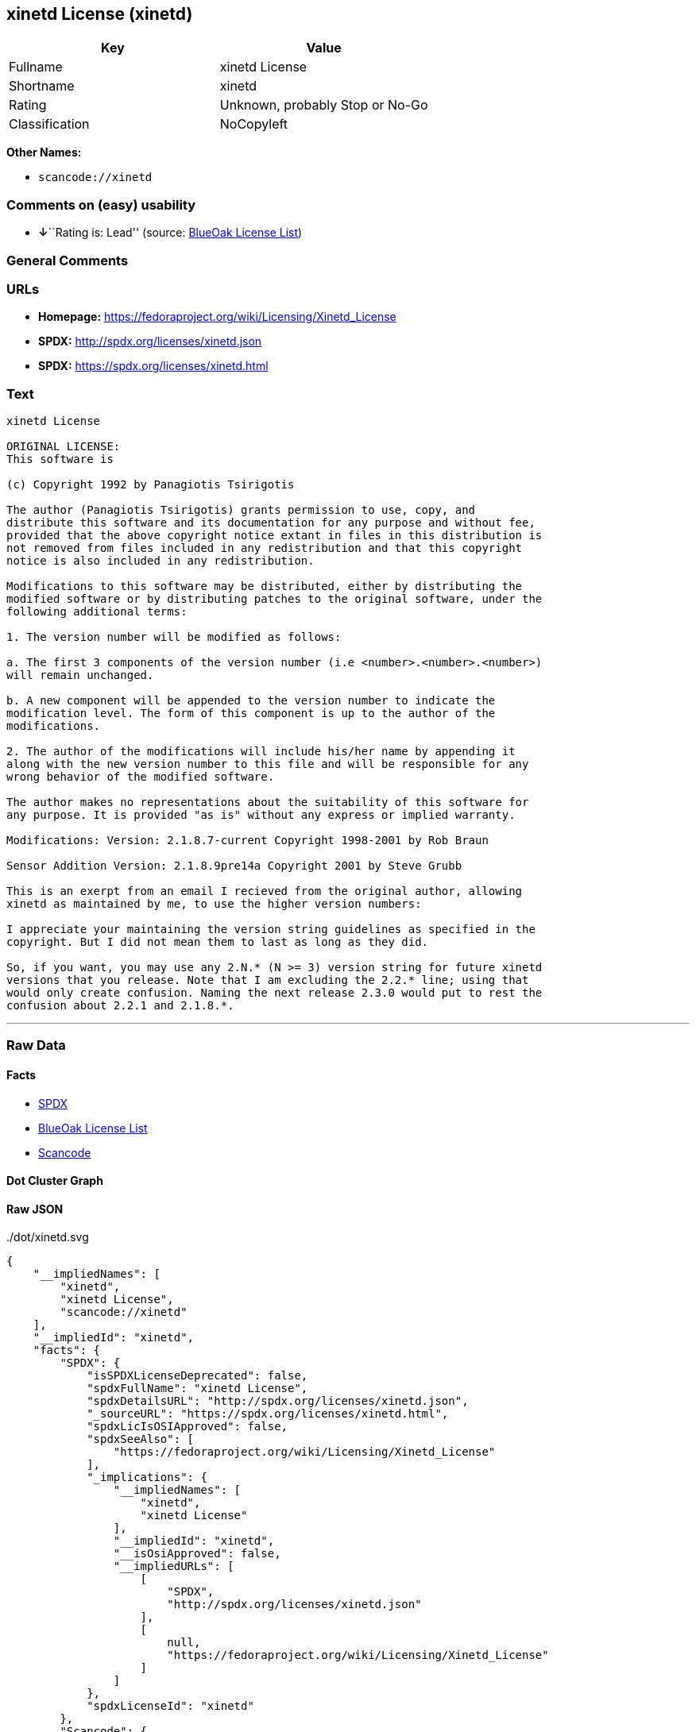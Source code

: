 == xinetd License (xinetd)

[cols=",",options="header",]
|===
|Key |Value
|Fullname |xinetd License
|Shortname |xinetd
|Rating |Unknown, probably Stop or No-Go
|Classification |NoCopyleft
|===

*Other Names:*

* `+scancode://xinetd+`

=== Comments on (easy) usability

* **↓**``Rating is: Lead'' (source:
https://blueoakcouncil.org/list[BlueOak License List])

=== General Comments

=== URLs

* *Homepage:* https://fedoraproject.org/wiki/Licensing/Xinetd_License
* *SPDX:* http://spdx.org/licenses/xinetd.json
* *SPDX:* https://spdx.org/licenses/xinetd.html

=== Text

....
xinetd License

ORIGINAL LICENSE:
This software is

(c) Copyright 1992 by Panagiotis Tsirigotis

The author (Panagiotis Tsirigotis) grants permission to use, copy, and
distribute this software and its documentation for any purpose and without fee,
provided that the above copyright notice extant in files in this distribution is
not removed from files included in any redistribution and that this copyright
notice is also included in any redistribution.

Modifications to this software may be distributed, either by distributing the
modified software or by distributing patches to the original software, under the
following additional terms:

1. The version number will be modified as follows:

a. The first 3 components of the version number (i.e <number>.<number>.<number>)
will remain unchanged.

b. A new component will be appended to the version number to indicate the
modification level. The form of this component is up to the author of the
modifications.

2. The author of the modifications will include his/her name by appending it
along with the new version number to this file and will be responsible for any
wrong behavior of the modified software.

The author makes no representations about the suitability of this software for
any purpose. It is provided "as is" without any express or implied warranty.

Modifications: Version: 2.1.8.7-current Copyright 1998-2001 by Rob Braun

Sensor Addition Version: 2.1.8.9pre14a Copyright 2001 by Steve Grubb

This is an exerpt from an email I recieved from the original author, allowing
xinetd as maintained by me, to use the higher version numbers:

I appreciate your maintaining the version string guidelines as specified in the
copyright. But I did not mean them to last as long as they did.

So, if you want, you may use any 2.N.* (N >= 3) version string for future xinetd
versions that you release. Note that I am excluding the 2.2.* line; using that
would only create confusion. Naming the next release 2.3.0 would put to rest the
confusion about 2.2.1 and 2.1.8.*.
....

'''''

=== Raw Data

==== Facts

* https://spdx.org/licenses/xinetd.html[SPDX]
* https://blueoakcouncil.org/list[BlueOak License List]
* https://github.com/nexB/scancode-toolkit/blob/develop/src/licensedcode/data/licenses/xinetd.yml[Scancode]

==== Dot Cluster Graph

../dot/xinetd.svg

==== Raw JSON

....
{
    "__impliedNames": [
        "xinetd",
        "xinetd License",
        "scancode://xinetd"
    ],
    "__impliedId": "xinetd",
    "facts": {
        "SPDX": {
            "isSPDXLicenseDeprecated": false,
            "spdxFullName": "xinetd License",
            "spdxDetailsURL": "http://spdx.org/licenses/xinetd.json",
            "_sourceURL": "https://spdx.org/licenses/xinetd.html",
            "spdxLicIsOSIApproved": false,
            "spdxSeeAlso": [
                "https://fedoraproject.org/wiki/Licensing/Xinetd_License"
            ],
            "_implications": {
                "__impliedNames": [
                    "xinetd",
                    "xinetd License"
                ],
                "__impliedId": "xinetd",
                "__isOsiApproved": false,
                "__impliedURLs": [
                    [
                        "SPDX",
                        "http://spdx.org/licenses/xinetd.json"
                    ],
                    [
                        null,
                        "https://fedoraproject.org/wiki/Licensing/Xinetd_License"
                    ]
                ]
            },
            "spdxLicenseId": "xinetd"
        },
        "Scancode": {
            "otherUrls": null,
            "homepageUrl": "https://fedoraproject.org/wiki/Licensing/Xinetd_License",
            "shortName": "xinetd License",
            "textUrls": null,
            "text": "xinetd License\n\nORIGINAL LICENSE:\nThis software is\n\n(c) Copyright 1992 by Panagiotis Tsirigotis\n\nThe author (Panagiotis Tsirigotis) grants permission to use, copy, and\ndistribute this software and its documentation for any purpose and without fee,\nprovided that the above copyright notice extant in files in this distribution is\nnot removed from files included in any redistribution and that this copyright\nnotice is also included in any redistribution.\n\nModifications to this software may be distributed, either by distributing the\nmodified software or by distributing patches to the original software, under the\nfollowing additional terms:\n\n1. The version number will be modified as follows:\n\na. The first 3 components of the version number (i.e <number>.<number>.<number>)\nwill remain unchanged.\n\nb. A new component will be appended to the version number to indicate the\nmodification level. The form of this component is up to the author of the\nmodifications.\n\n2. The author of the modifications will include his/her name by appending it\nalong with the new version number to this file and will be responsible for any\nwrong behavior of the modified software.\n\nThe author makes no representations about the suitability of this software for\nany purpose. It is provided \"as is\" without any express or implied warranty.\n\nModifications: Version: 2.1.8.7-current Copyright 1998-2001 by Rob Braun\n\nSensor Addition Version: 2.1.8.9pre14a Copyright 2001 by Steve Grubb\n\nThis is an exerpt from an email I recieved from the original author, allowing\nxinetd as maintained by me, to use the higher version numbers:\n\nI appreciate your maintaining the version string guidelines as specified in the\ncopyright. But I did not mean them to last as long as they did.\n\nSo, if you want, you may use any 2.N.* (N >= 3) version string for future xinetd\nversions that you release. Note that I am excluding the 2.2.* line; using that\nwould only create confusion. Naming the next release 2.3.0 would put to rest the\nconfusion about 2.2.1 and 2.1.8.*.",
            "category": "Permissive",
            "osiUrl": null,
            "owner": "xinetd",
            "_sourceURL": "https://github.com/nexB/scancode-toolkit/blob/develop/src/licensedcode/data/licenses/xinetd.yml",
            "key": "xinetd",
            "name": "xinetd License",
            "spdxId": "xinetd",
            "notes": null,
            "_implications": {
                "__impliedNames": [
                    "scancode://xinetd",
                    "xinetd License",
                    "xinetd"
                ],
                "__impliedId": "xinetd",
                "__impliedCopyleft": [
                    [
                        "Scancode",
                        "NoCopyleft"
                    ]
                ],
                "__calculatedCopyleft": "NoCopyleft",
                "__impliedText": "xinetd License\n\nORIGINAL LICENSE:\nThis software is\n\n(c) Copyright 1992 by Panagiotis Tsirigotis\n\nThe author (Panagiotis Tsirigotis) grants permission to use, copy, and\ndistribute this software and its documentation for any purpose and without fee,\nprovided that the above copyright notice extant in files in this distribution is\nnot removed from files included in any redistribution and that this copyright\nnotice is also included in any redistribution.\n\nModifications to this software may be distributed, either by distributing the\nmodified software or by distributing patches to the original software, under the\nfollowing additional terms:\n\n1. The version number will be modified as follows:\n\na. The first 3 components of the version number (i.e <number>.<number>.<number>)\nwill remain unchanged.\n\nb. A new component will be appended to the version number to indicate the\nmodification level. The form of this component is up to the author of the\nmodifications.\n\n2. The author of the modifications will include his/her name by appending it\nalong with the new version number to this file and will be responsible for any\nwrong behavior of the modified software.\n\nThe author makes no representations about the suitability of this software for\nany purpose. It is provided \"as is\" without any express or implied warranty.\n\nModifications: Version: 2.1.8.7-current Copyright 1998-2001 by Rob Braun\n\nSensor Addition Version: 2.1.8.9pre14a Copyright 2001 by Steve Grubb\n\nThis is an exerpt from an email I recieved from the original author, allowing\nxinetd as maintained by me, to use the higher version numbers:\n\nI appreciate your maintaining the version string guidelines as specified in the\ncopyright. But I did not mean them to last as long as they did.\n\nSo, if you want, you may use any 2.N.* (N >= 3) version string for future xinetd\nversions that you release. Note that I am excluding the 2.2.* line; using that\nwould only create confusion. Naming the next release 2.3.0 would put to rest the\nconfusion about 2.2.1 and 2.1.8.*.",
                "__impliedURLs": [
                    [
                        "Homepage",
                        "https://fedoraproject.org/wiki/Licensing/Xinetd_License"
                    ]
                ]
            }
        },
        "BlueOak License List": {
            "BlueOakRating": "Lead",
            "url": "https://spdx.org/licenses/xinetd.html",
            "isPermissive": true,
            "_sourceURL": "https://blueoakcouncil.org/list",
            "name": "xinetd License",
            "id": "xinetd",
            "_implications": {
                "__impliedNames": [
                    "xinetd",
                    "xinetd License"
                ],
                "__impliedJudgement": [
                    [
                        "BlueOak License List",
                        {
                            "tag": "NegativeJudgement",
                            "contents": "Rating is: Lead"
                        }
                    ]
                ],
                "__impliedCopyleft": [
                    [
                        "BlueOak License List",
                        "NoCopyleft"
                    ]
                ],
                "__calculatedCopyleft": "NoCopyleft",
                "__impliedURLs": [
                    [
                        "SPDX",
                        "https://spdx.org/licenses/xinetd.html"
                    ]
                ]
            }
        }
    },
    "__impliedJudgement": [
        [
            "BlueOak License List",
            {
                "tag": "NegativeJudgement",
                "contents": "Rating is: Lead"
            }
        ]
    ],
    "__impliedCopyleft": [
        [
            "BlueOak License List",
            "NoCopyleft"
        ],
        [
            "Scancode",
            "NoCopyleft"
        ]
    ],
    "__calculatedCopyleft": "NoCopyleft",
    "__isOsiApproved": false,
    "__impliedText": "xinetd License\n\nORIGINAL LICENSE:\nThis software is\n\n(c) Copyright 1992 by Panagiotis Tsirigotis\n\nThe author (Panagiotis Tsirigotis) grants permission to use, copy, and\ndistribute this software and its documentation for any purpose and without fee,\nprovided that the above copyright notice extant in files in this distribution is\nnot removed from files included in any redistribution and that this copyright\nnotice is also included in any redistribution.\n\nModifications to this software may be distributed, either by distributing the\nmodified software or by distributing patches to the original software, under the\nfollowing additional terms:\n\n1. The version number will be modified as follows:\n\na. The first 3 components of the version number (i.e <number>.<number>.<number>)\nwill remain unchanged.\n\nb. A new component will be appended to the version number to indicate the\nmodification level. The form of this component is up to the author of the\nmodifications.\n\n2. The author of the modifications will include his/her name by appending it\nalong with the new version number to this file and will be responsible for any\nwrong behavior of the modified software.\n\nThe author makes no representations about the suitability of this software for\nany purpose. It is provided \"as is\" without any express or implied warranty.\n\nModifications: Version: 2.1.8.7-current Copyright 1998-2001 by Rob Braun\n\nSensor Addition Version: 2.1.8.9pre14a Copyright 2001 by Steve Grubb\n\nThis is an exerpt from an email I recieved from the original author, allowing\nxinetd as maintained by me, to use the higher version numbers:\n\nI appreciate your maintaining the version string guidelines as specified in the\ncopyright. But I did not mean them to last as long as they did.\n\nSo, if you want, you may use any 2.N.* (N >= 3) version string for future xinetd\nversions that you release. Note that I am excluding the 2.2.* line; using that\nwould only create confusion. Naming the next release 2.3.0 would put to rest the\nconfusion about 2.2.1 and 2.1.8.*.",
    "__impliedURLs": [
        [
            "SPDX",
            "http://spdx.org/licenses/xinetd.json"
        ],
        [
            null,
            "https://fedoraproject.org/wiki/Licensing/Xinetd_License"
        ],
        [
            "SPDX",
            "https://spdx.org/licenses/xinetd.html"
        ],
        [
            "Homepage",
            "https://fedoraproject.org/wiki/Licensing/Xinetd_License"
        ]
    ]
}
....
